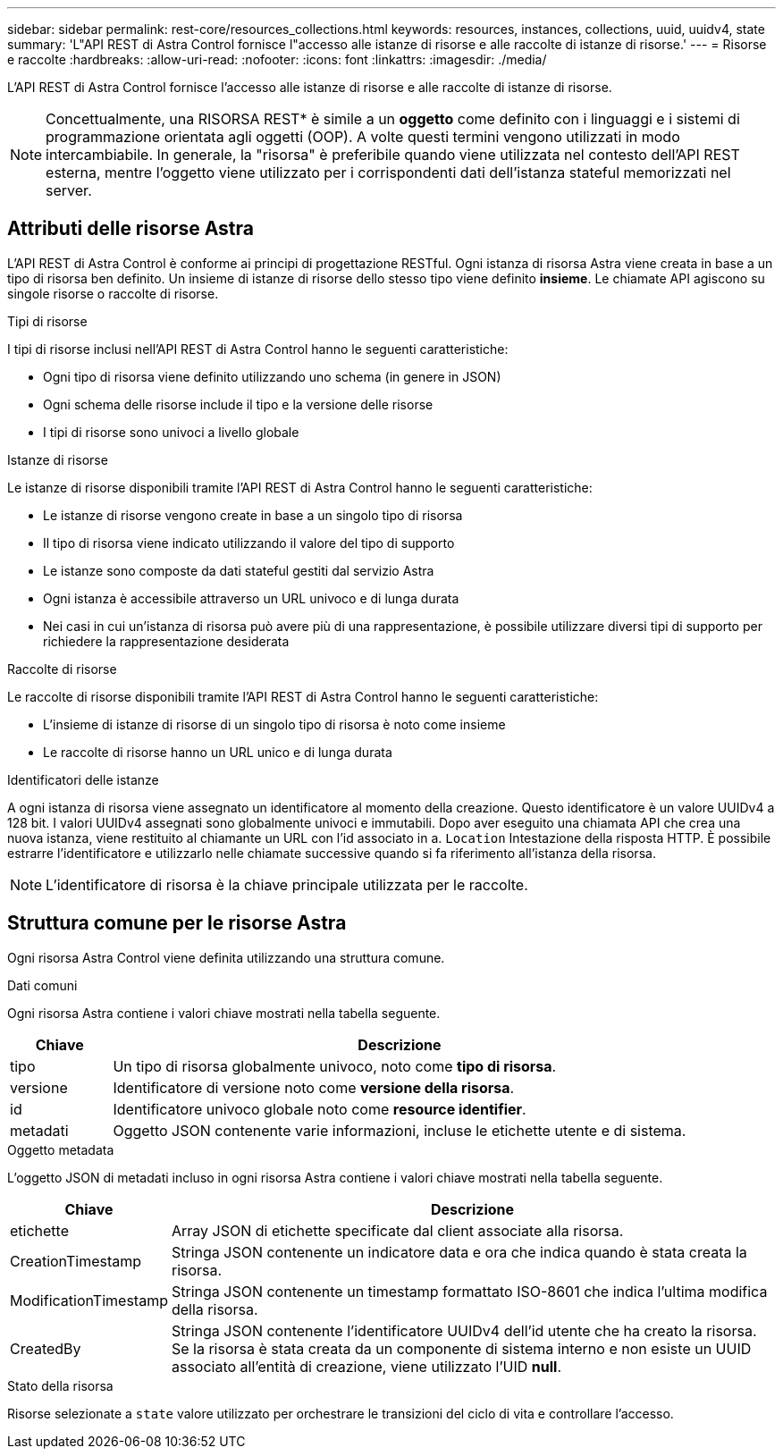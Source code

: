 ---
sidebar: sidebar 
permalink: rest-core/resources_collections.html 
keywords: resources, instances, collections, uuid, uuidv4, state 
summary: 'L"API REST di Astra Control fornisce l"accesso alle istanze di risorse e alle raccolte di istanze di risorse.' 
---
= Risorse e raccolte
:hardbreaks:
:allow-uri-read: 
:nofooter: 
:icons: font
:linkattrs: 
:imagesdir: ./media/


[role="lead"]
L'API REST di Astra Control fornisce l'accesso alle istanze di risorse e alle raccolte di istanze di risorse.


NOTE: Concettualmente, una RISORSA REST* è simile a un *oggetto* come definito con i linguaggi e i sistemi di programmazione orientata agli oggetti (OOP). A volte questi termini vengono utilizzati in modo intercambiabile. In generale, la "risorsa" è preferibile quando viene utilizzata nel contesto dell'API REST esterna, mentre l'oggetto viene utilizzato per i corrispondenti dati dell'istanza stateful memorizzati nel server.



== Attributi delle risorse Astra

L'API REST di Astra Control è conforme ai principi di progettazione RESTful. Ogni istanza di risorsa Astra viene creata in base a un tipo di risorsa ben definito. Un insieme di istanze di risorse dello stesso tipo viene definito *insieme*. Le chiamate API agiscono su singole risorse o raccolte di risorse.

.Tipi di risorse
I tipi di risorse inclusi nell'API REST di Astra Control hanno le seguenti caratteristiche:

* Ogni tipo di risorsa viene definito utilizzando uno schema (in genere in JSON)
* Ogni schema delle risorse include il tipo e la versione delle risorse
* I tipi di risorse sono univoci a livello globale


.Istanze di risorse
Le istanze di risorse disponibili tramite l'API REST di Astra Control hanno le seguenti caratteristiche:

* Le istanze di risorse vengono create in base a un singolo tipo di risorsa
* Il tipo di risorsa viene indicato utilizzando il valore del tipo di supporto
* Le istanze sono composte da dati stateful gestiti dal servizio Astra
* Ogni istanza è accessibile attraverso un URL univoco e di lunga durata
* Nei casi in cui un'istanza di risorsa può avere più di una rappresentazione, è possibile utilizzare diversi tipi di supporto per richiedere la rappresentazione desiderata


.Raccolte di risorse
Le raccolte di risorse disponibili tramite l'API REST di Astra Control hanno le seguenti caratteristiche:

* L'insieme di istanze di risorse di un singolo tipo di risorsa è noto come insieme
* Le raccolte di risorse hanno un URL unico e di lunga durata


.Identificatori delle istanze
A ogni istanza di risorsa viene assegnato un identificatore al momento della creazione. Questo identificatore è un valore UUIDv4 a 128 bit. I valori UUIDv4 assegnati sono globalmente univoci e immutabili. Dopo aver eseguito una chiamata API che crea una nuova istanza, viene restituito al chiamante un URL con l'id associato in a. `Location` Intestazione della risposta HTTP. È possibile estrarre l'identificatore e utilizzarlo nelle chiamate successive quando si fa riferimento all'istanza della risorsa.


NOTE: L'identificatore di risorsa è la chiave principale utilizzata per le raccolte.



== Struttura comune per le risorse Astra

Ogni risorsa Astra Control viene definita utilizzando una struttura comune.

.Dati comuni
Ogni risorsa Astra contiene i valori chiave mostrati nella tabella seguente.

[cols="15,85"]
|===
| Chiave | Descrizione 


| tipo | Un tipo di risorsa globalmente univoco, noto come *tipo di risorsa*. 


| versione | Identificatore di versione noto come *versione della risorsa*. 


| id | Identificatore univoco globale noto come *resource identifier*. 


| metadati | Oggetto JSON contenente varie informazioni, incluse le etichette utente e di sistema. 
|===
.Oggetto metadata
L'oggetto JSON di metadati incluso in ogni risorsa Astra contiene i valori chiave mostrati nella tabella seguente.

[cols="15,85"]
|===
| Chiave | Descrizione 


| etichette | Array JSON di etichette specificate dal client associate alla risorsa. 


| CreationTimestamp | Stringa JSON contenente un indicatore data e ora che indica quando è stata creata la risorsa. 


| ModificationTimestamp | Stringa JSON contenente un timestamp formattato ISO-8601 che indica l'ultima modifica della risorsa. 


| CreatedBy | Stringa JSON contenente l'identificatore UUIDv4 dell'id utente che ha creato la risorsa. Se la risorsa è stata creata da un componente di sistema interno e non esiste un UUID associato all'entità di creazione, viene utilizzato l'UID *null*. 
|===
.Stato della risorsa
Risorse selezionate a `state` valore utilizzato per orchestrare le transizioni del ciclo di vita e controllare l'accesso.
